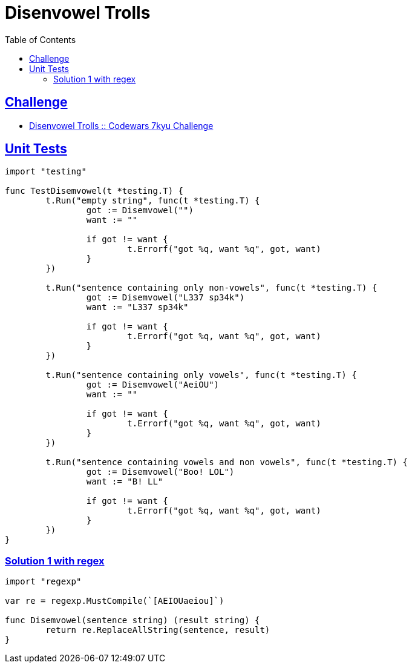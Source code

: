= Disenvowel Trolls
:page-subtitle: 7kyu Codewars Challenge
:page-tags: codewars algorithm string string regex
:favicon: https://fernandobasso.dev/cmdline.png
:icons: font
:sectlinks:
:sectnums!:
:toclevels: 6
:toc: left
:source-highlighter: highlight.js
:imagesdir: __assets
:stem: latexmath
ifdef::env-github[]
:tip-caption: :bulb:
:note-caption: :information_source:
:important-caption: :heavy_exclamation_mark:
:caution-caption: :fire:
:warning-caption: :warning:
endif::[]

== Challenge

* link:https://www.codewars.com/kata/52fba66badcd10859f00097e[Disenvowel Trolls :: Codewars 7kyu Challenge^]

== Unit Tests

[source,go]
----
import "testing"

func TestDisemvowel(t *testing.T) {
	t.Run("empty string", func(t *testing.T) {
		got := Disemvowel("")
		want := ""

		if got != want {
			t.Errorf("got %q, want %q", got, want)
		}
	})

	t.Run("sentence containing only non-vowels", func(t *testing.T) {
		got := Disemvowel("L337 sp34k")
		want := "L337 sp34k"

		if got != want {
			t.Errorf("got %q, want %q", got, want)
		}
	})

	t.Run("sentence containing only vowels", func(t *testing.T) {
		got := Disemvowel("AeiOU")
		want := ""

		if got != want {
			t.Errorf("got %q, want %q", got, want)
		}
	})

	t.Run("sentence containing vowels and non vowels", func(t *testing.T) {
		got := Disemvowel("Boo! LOL")
		want := "B! LL"

		if got != want {
			t.Errorf("got %q, want %q", got, want)
		}
	})
}
----

=== Solution 1 with regex

[source,go]
----
import "regexp"

var re = regexp.MustCompile(`[AEIOUaeiou]`)

func Disemvowel(sentence string) (result string) {
	return re.ReplaceAllString(sentence, result)
}
----

